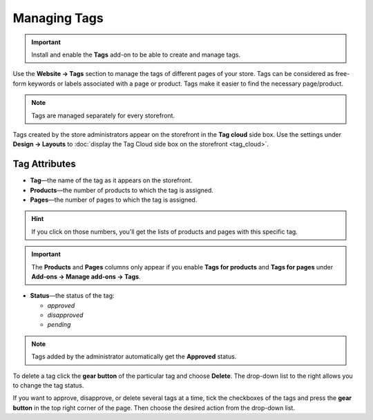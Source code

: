 *************
Managing Tags
*************

.. important::

    Install and enable the **Tags** add-on to be able to create and manage tags.

Use the **Website → Tags** section to manage the tags of different pages of your store. Tags can be considered as free-form keywords or labels associated with a page or product. Tags make it easier to find the necessary page/product.

.. image:: img/tag_management.png
    :align: center
    :alt: You can edit and delete tags, as well as enable or disable them.

.. note:: 

    Tags are managed separately for every storefront.

Tags created by the store administrators appear on the storefront in the **Tag cloud** side box. Use the settings under **Design → Layouts** to :doc:`display the Tag Cloud side box on the storefront <tag_cloud>`.

==============
Tag Attributes
==============

* **Tag**—the name of the tag as it appears on the storefront.

* **Products**—the number of products to which the tag is assigned.

* **Pages**—the number of pages to which the tag is assigned.

.. hint::

    If you click on those numbers, you'll get the lists of products and pages with this specific tag.

.. important::

    The **Products** and **Pages** columns only appear if you enable **Tags for products** and **Tags for pages** under **Add-ons → Manage add-ons → Tags**.

* **Status**—the status of the tag: 

  * *approved*

  * *disapproved*

  * *pending* 

.. note::

    Tags added by the administrator automatically get the **Approved** status.

To delete a tag click the **gear button** of the particular tag and choose **Delete**. The drop-down list to the right allows you to change the tag status.

If you want to approve, disapprove, or delete several tags at a time, tick the checkboxes of the tags and press the **gear button** in the top right corner of the page. Then choose the desired action from the drop-down list.

